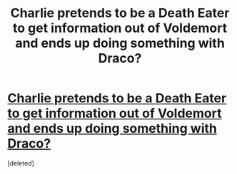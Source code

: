 #+TITLE: Charlie pretends to be a Death Eater to get information out of Voldemort and ends up doing something with Draco?

* [[/r/HPSlashFic/comments/mg7f5w/charlie_pretends_to_be_a_death_eater_to_get/][Charlie pretends to be a Death Eater to get information out of Voldemort and ends up doing something with Draco?]]
:PROPERTIES:
:Score: 1
:DateUnix: 1617156162.0
:DateShort: 2021-Mar-31
:END:
[deleted]


